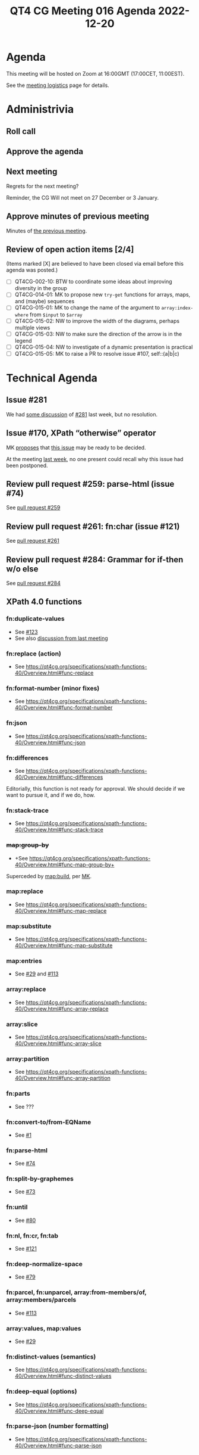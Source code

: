 :PROPERTIES:
:ID:       2CAB0D45-F86A-426E-9439-D299F15D16F2
:END:
#+title: QT4 CG Meeting 016 Agenda 2022-12-20
#+author: Norm Tovey-Walsh
#+filetags: :qt4cg:
#+options: html-style:nil h:6 toc:nil
#+html_head: <link rel="stylesheet" type="text/css" href="/meeting/css/htmlize.css"/>
#+html_head: <link rel="stylesheet" type="text/css" href="../../../css/style.css"/>
#+options: author:nil email:nil creator:nil timestamp:nil
#+startup: showall

* Agenda
:PROPERTIES:
:unnumbered: t
:CUSTOM_ID: agenda
:END:

This meeting will be hosted on Zoom at 16:00GMT (17:00CET, 11:00EST).

See the [[https://qt4cg.org/meeting/logistics.html][meeting logistics]] page for details.

* Administrivia
:PROPERTIES:
:CUSTOM_ID: administrivia
:END:

** Roll call
:PROPERTIES:
:CUSTOM_ID: roll-call
:END:

** Approve the agenda
:PROPERTIES:
:CUSTOM_ID: accept-agenda
:END:

** Next meeting
:PROPERTIES:
:CUSTOM_ID: next-meeting
:END:

Regrets for the next meeting?

Reminder, the CG Will not meet on 27 December or 3 January.

** Approve minutes of previous meeting
:PROPERTIES:
:CUSTOM_ID: approve-minutes
:END:

Minutes of [[../../minutes/2022/12-13.html][the previous meeting]].

** Review of  open action items [2/4]
:PROPERTIES:
:CUSTOM_ID: open-actions
:END:

(Items marked [X] are believed to have been closed via email before
this agenda was posted.)

+ [ ] QT4CG-002-10: BTW to coordinate some ideas about improving diversity in the group
+ [ ] QT4CG-014-01: MK to propose new ~try-get~ functions for arrays, maps, and (maybe) sequences
+ [ ] QT4CG-015-01: MK to change the name of the argument to =array:index-where= from =$input= to =$array=
+ [ ] QT4CG-015-02: NW to improve the width of the diagrams, perhaps multiple views
+ [ ] QT4CG-015-03: NW to make sure the direction of the arrow is in the legend
+ [ ] QT4CG-015-04: NW to investigate of a dynamic presentation is practical
+ [ ] QT4CG-015-05: MK to raise a PR to resolve issue #107, self::(a|b|c)

* Technical Agenda
:PROPERTIES:
:CUSTOM_ID: technical-agenda
:END:


** Issue #281
:PROPERTIES:
:CUSTOM_ID: h-EF7A6EB3-0BDC-4E8E-A805-8461FD43964C
:END:

We had [[https://qt4cg.org/meeting/minutes/2022/12-13.html#issue-281][some discussion]] of [[https://github.com/qt4cg/qtspecs/issues/281][#281]] last week, but no resolution.

** Issue #170, XPath “otherwise” operator
:PROPERTIES:
:CUSTOM_ID: issue-170
:END:

MK [[https://lists.w3.org/Archives/Public/public-xslt-40/2022Oct/0017.html][proposes]] that [[https://github.com/qt4cg/qtspecs/issues/170][this issue]] may be ready to be decided.

At the meeting [[https://qt4cg.org/meeting/minutes/2022/12-13.html#issue-170][last week]], no one present could recall why this issue
had been postponed.

** Review pull request #259: parse-html (issue #74)
:PROPERTIES:
:CUSTOM_ID: pr-parse-html
:END:

See [[https://qt4cg.org/dashboard/#pr-259][pull request #259]]

** Review pull request #261: fn:char (issue #121)
:PROPERTIES:
:CUSTOM_ID: pr-fn-char
:END:

See [[https://qt4cg.org/dashboard/#pr-261][pull request #261]]

** Review pull request #284: Grammar for if-then w/o else
:PROPERTIES:
:CUSTOM_ID: pr-grammar-if-then-else
:END:

See [[https://qt4cg.org/dashboard/#pr-284][pull request #284]]

** XPath 4.0 functions
:PROPERTIES:
:CUSTOM_ID: xpath-40-functions
:END:

*** fn:duplicate-values
:PROPERTIES:
:CUSTOM_ID: fn-duplicate-values
:END:
+ See [[https://github.com/qt4cg/qtspecs/issues/123][#123]]
+ See also [[../../minutes/2022/10-04.html#h-782DCD58-658F-44BC-8AD7-1EE8301228F1][discussion from last meeting]]

*** fn:replace (action) 
:PROPERTIES:
:CUSTOM_ID: fn-replace
:END:
+ See https://qt4cg.org/specifications/xpath-functions-40/Overview.html#func-replace

*** fn:format-number (minor fixes)
:PROPERTIES:
:CUSTOM_ID: fn-format-number
:END:
+ See https://qt4cg.org/specifications/xpath-functions-40/Overview.html#func-format-number

*** fn:json
:PROPERTIES:
:CUSTOM_ID: fn-json
:END:
+ See https://qt4cg.org/specifications/xpath-functions-40/Overview.html#func-json

*** fn:differences
:PROPERTIES:
:CUSTOM_ID: fn-differences
:END:
+ See https://qt4cg.org/specifications/xpath-functions-40/Overview.html#func-differences

Editorially, this function is not ready for approval. We should decide
if we want to pursue it, and if we do, how.

*** fn:stack-trace
:PROPERTIES:
:CUSTOM_ID: fn-stack-trace
:END:
+ See https://qt4cg.org/specifications/xpath-functions-40/Overview.html#func-stack-trace

*** +map:group-by+
:PROPERTIES:
:CUSTOM_ID: map-group-by
:END:
+ +See https://qt4cg.org/specifications/xpath-functions-40/Overview.html#func-map-group-by+

Superceded by [[https://github.com/qt4cg/qtspecs/pull/203][map:build]], per [[https://lists.w3.org/Archives/Public/public-xslt-40/2022Oct/0037.html][MK]].

*** map:replace
:PROPERTIES:
:CUSTOM_ID: map-replace
:END:
+ See https://qt4cg.org/specifications/xpath-functions-40/Overview.html#func-map-replace

*** map:substitute
:PROPERTIES:
:CUSTOM_ID: map-substitute
:END:
+ See https://qt4cg.org/specifications/xpath-functions-40/Overview.html#func-map-substitute

*** map:entries
:PROPERTIES:
:CUSTOM_ID: map-entries
:END:
+ See [[https://github.com/qt4cg/qtspecs/issues/29][#29]] and [[https://github.com/qt4cg/qtspecs/issues/113][#113]]

*** array:replace
:PROPERTIES:
:CUSTOM_ID: array-replace
:END:
+ See https://qt4cg.org/specifications/xpath-functions-40/Overview.html#func-array-replace

*** array:slice
:PROPERTIES:
:CUSTOM_ID: array-slice
:END:
+ See https://qt4cg.org/specifications/xpath-functions-40/Overview.html#func-array-slice

*** array:partition
:PROPERTIES:
:CUSTOM_ID: array-partition
:END:
+ See https://qt4cg.org/specifications/xpath-functions-40/Overview.html#func-array-partition

*** fn:parts
:PROPERTIES:
:CUSTOM_ID: fn-parts
:END:
+ See ???

*** fn:convert-to/from-EQName
:PROPERTIES:
:CUSTOM_ID: fn-convert-to-from-EQName
:END:
+ See [[https://github.com/qt4cg/qtspecs/issues/1][#1]]

*** fn:parse-html
:PROPERTIES:
:CUSTOM_ID: fn-parse-html
:END:
+ See [[https://github.com/qt4cg/qtspecs/issues/74][#74]]

*** fn:split-by-graphemes
:PROPERTIES:
:CUSTOM_ID: fn-split-by-graphemes
:END:
+ See [[https://github.com/qt4cg/qtspecs/issues/73][#73]]

*** fn:until
:PROPERTIES:
:CUSTOM_ID: fn-until
:END:
+ See [[https://github.com/qt4cg/qtspecs/issues/80][#80]]

*** fn:nl, fn:cr, fn:tab
:PROPERTIES:
:CUSTOM_ID: fn-nl-etc
:END:
+ See [[https://github.com/qt4cg/qtspecs/issues/121][#121]]

*** fn:deep-normalize-space
:PROPERTIES:
:CUSTOM_ID: fn-deep-normalize-space
:END:
+ See [[https://github.com/qt4cg/qtspecs/issues/79][#79]]

*** fn:parcel, fn:unparcel, array:from-members/of, array:members/parcels
:PROPERTIES:
:CUSTOM_ID: fn-parcel-etc
:END:
+ See [[https://github.com/qt4cg/qtspecs/issues/113][#113]]

*** array:values, map:values
:PROPERTIES:
:CUSTOM_ID: array-values-map-values
:END:
+ See [[https://github.com/qt4cg/qtspecs/issues/29][#29]]

*** fn:distinct-values (semantics)
:PROPERTIES:
:CUSTOM_ID: fn-distinct-values
:END:
+ See https://qt4cg.org/specifications/xpath-functions-40/Overview.html#func-distinct-values

*** fn:deep-equal (options)
:PROPERTIES:
:CUSTOM_ID: fn-deep-equal
:END:
+ See https://qt4cg.org/specifications/xpath-functions-40/Overview.html#func-deep-equal

*** fn:parse-json (number formatting)
:PROPERTIES:
:CUSTOM_ID: fn-parse-json
:END:
+ See https://qt4cg.org/specifications/xpath-functions-40/Overview.html#func-parse-json

* Any other business
:PROPERTIES:
:CUSTOM_ID: any-other-business
:END:

Happy holidays, everyone!
